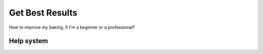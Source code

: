 ================
Get Best Results
================

How to improve my baking, if I'm a beginner or a professional?

Help system
===========